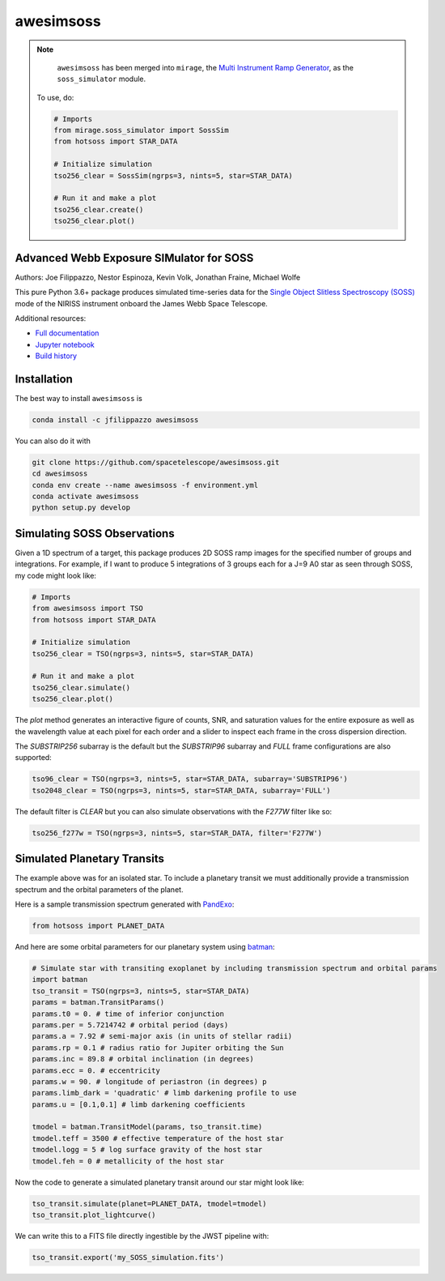 ==========
awesimsoss
==========

.. image:: https://img.shields.io/github/v/release/spacetelescope/awesimsoss?label=awesimsoss
        :alt: GitHub release
        :target: https://github.com/spacetelescope/awesimsoss/releases

.. image:: https://img.shields.io/travis/spacetelescope/awesimsoss.svg
        :target: https://travis-ci.org/spacetelescope/awesimsoss.svg?branch=master

.. image:: https://readthedocs.org/projects/awesimsoss/badge/?version=latest
        :target: https://awesimsoss.readthedocs.io/en/latest/?badge=latest
        :alt: Documentation Status

.. image:: https://coveralls.io/repos/github/spacetelescope/awesimsoss/badge.svg
        :target: https://coveralls.io/github/spacetelescope/awesimsoss

.. image:: https://zenodo.org/badge/115032914.svg
        :target: https://zenodo.org/badge/latestdoi/115032914

.. note::
       ``awesimsoss`` has been merged into ``mirage``, the `Multi Instrument Ramp Generator <https://github.com/spacetelescope/mirage>`_, as the ``soss_simulator`` module. 
   
   To use, do:


   .. code-block:: python

      # Imports
      from mirage.soss_simulator import SossSim
      from hotsoss import STAR_DATA
   
      # Initialize simulation
      tso256_clear = SossSim(ngrps=3, nints=5, star=STAR_DATA)
                  
      # Run it and make a plot
      tso256_clear.create()
      tso256_clear.plot()

Advanced Webb Exposure SIMulator for SOSS
~~~~~~~~~~~~~~~~~~~~~~~~~~~~~~~~~~~~~~~~~

Authors: Joe Filippazzo, Nestor Espinoza, Kevin Volk, Jonathan Fraine, Michael Wolfe

This pure Python 3.6+ package produces simulated time-series data for the `Single
Object Slitless Spectroscopy (SOSS) <https://jwst-docs.stsci.edu/display/JTI/NIRISS+Single+Object+Slitless+Spectroscopy>`_ mode of the NIRISS instrument
onboard the James Webb Space Telescope.

Additional resources:

- `Full documentation <https://awesimsoss.readthedocs.io/en/latest/>`_
- `Jupyter notebook <https://github.com/spacetelescope/awesimsoss/blob/master/notebooks/awesimsoss_demo.ipynb>`_
- `Build history <https://travis-ci.com/hover2pi/awesimsoss>`_

Installation
~~~~~~~~~~~~

The best way to install ``awesimsoss`` is

.. code-block:: bash

   conda install -c jfilippazzo awesimsoss

You can also do it with

.. code-block:: bash

   git clone https://github.com/spacetelescope/awesimsoss.git
   cd awesimsoss
   conda env create --name awesimsoss -f environment.yml
   conda activate awesimsoss
   python setup.py develop


Simulating SOSS Observations
~~~~~~~~~~~~~~~~~~~~~~~~~~~~

Given a 1D spectrum of a target, this package produces 2D SOSS ramp
images for the specified number of groups and integrations. For example, if
I want to produce 5 integrations of 3 groups each for a J=9 A0 star as
seen through SOSS, my code might look like:

.. code-block:: python

   # Imports
   from awesimsoss import TSO
   from hotsoss import STAR_DATA

   # Initialize simulation
   tso256_clear = TSO(ngrps=3, nints=5, star=STAR_DATA)
               
   # Run it and make a plot
   tso256_clear.simulate()
   tso256_clear.plot()

.. figure:: awesimsoss/img/plot_frames.png
   :alt: The output trace

The `plot` method generates an interactive figure of counts, SNR, and saturation
values for the entire exposure as well as the wavelength value at each pixel for
each order and a slider to inspect each frame in the cross dispersion direction.

The `SUBSTRIP256` subarray is the default but the `SUBSTRIP96` subarray and
`FULL` frame configurations are also supported:

.. code-block:: python

   tso96_clear = TSO(ngrps=3, nints=5, star=STAR_DATA, subarray='SUBSTRIP96')
   tso2048_clear = TSO(ngrps=3, nints=5, star=STAR_DATA, subarray='FULL')

The default filter is `CLEAR` but you can also simulate observations with
the `F277W` filter like so:

.. code-block:: python

   tso256_f277w = TSO(ngrps=3, nints=5, star=STAR_DATA, filter='F277W')

Simulated Planetary Transits
~~~~~~~~~~~~~~~~~~~~~~~~~~~~

The example above was for an isolated star. To include a
planetary transit we must additionally provide a transmission spectrum
and the orbital parameters of the planet.

Here is a sample transmission spectrum generated with `PandExo <https://github.com/natashabatalha/PandExo>`_:

.. code-block:: python

   from hotsoss import PLANET_DATA

.. figure:: awesimsoss/img/1D_planet.png
   :alt: The input transmission spectrum

And here are some orbital parameters for our planetary system using `batman <https://www.cfa.harvard.edu/~lkreidberg/batman/>`_:

.. code-block:: python

   # Simulate star with transiting exoplanet by including transmission spectrum and orbital params
   import batman
   tso_transit = TSO(ngrps=3, nints=5, star=STAR_DATA)
   params = batman.TransitParams()
   params.t0 = 0. # time of inferior conjunction
   params.per = 5.7214742 # orbital period (days)
   params.a = 7.92 # semi-major axis (in units of stellar radii)
   params.rp = 0.1 # radius ratio for Jupiter orbiting the Sun
   params.inc = 89.8 # orbital inclination (in degrees)
   params.ecc = 0. # eccentricity
   params.w = 90. # longitude of periastron (in degrees) p
   params.limb_dark = 'quadratic' # limb darkening profile to use
   params.u = [0.1,0.1] # limb darkening coefficients

   tmodel = batman.TransitModel(params, tso_transit.time)
   tmodel.teff = 3500 # effective temperature of the host star
   tmodel.logg = 5 # log surface gravity of the host star
   tmodel.feh = 0 # metallicity of the host star

Now the code to generate a simulated planetary transit around our star might look like:

.. code-block:: python

   tso_transit.simulate(planet=PLANET_DATA, tmodel=tmodel)
   tso_transit.plot_lightcurve()

We can write this to a FITS file directly ingestible by the JWST pipeline with:

.. code-block:: python

   tso_transit.export('my_SOSS_simulation.fits')
